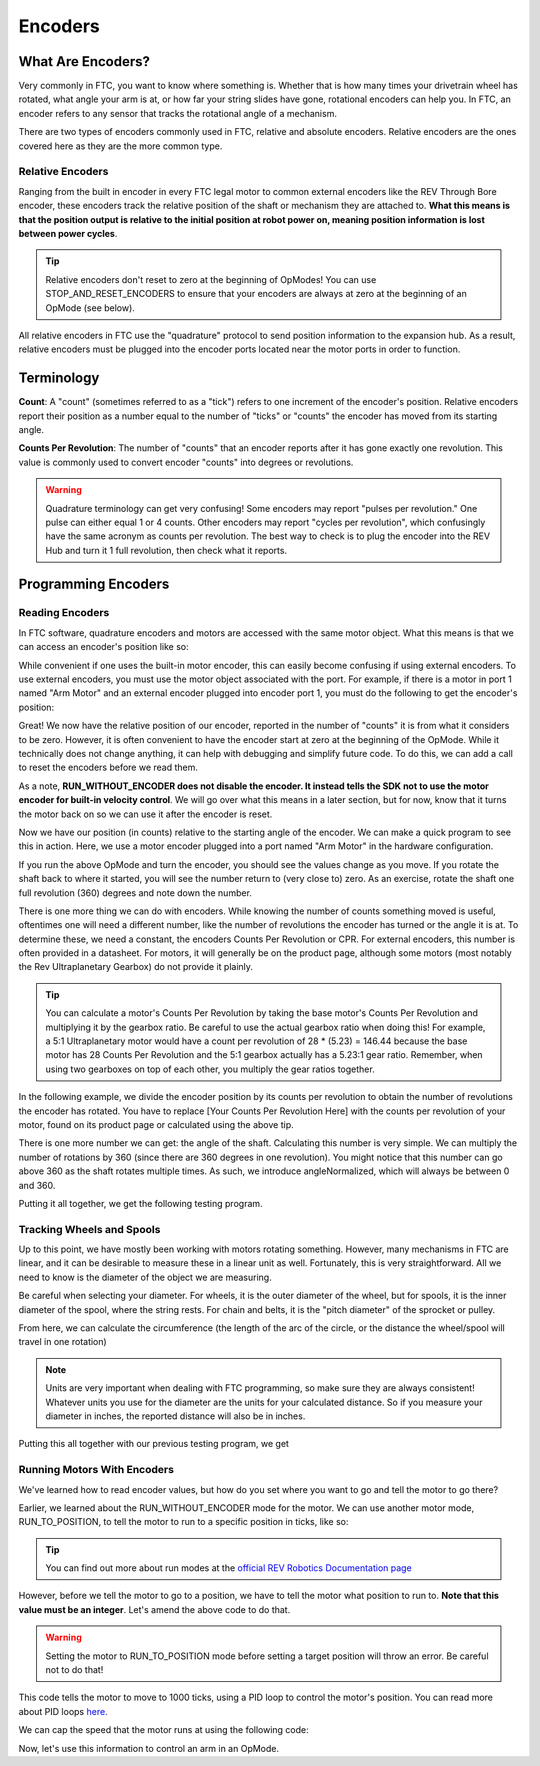 Encoders
========

What Are Encoders?
------------------
Very commonly in FTC, you want to know where something is. Whether that is how many times your drivetrain wheel has rotated, what angle your arm is at, or how far your string slides have gone, rotational encoders can help you. In FTC, an encoder refers to any sensor that tracks the rotational angle of a mechanism.

There are two types of encoders commonly used in FTC, relative and absolute encoders. Relative encoders are the ones covered here as they are the more common type.

Relative Encoders
^^^^^^^^^^^^^^^^^
Ranging from the built in encoder in every FTC legal motor to common external encoders like the REV Through Bore encoder, these encoders track the relative position of the shaft or mechanism they are attached to. **What this means is that the position output is relative to the initial position at robot power on, meaning position information is lost between power cycles**.

.. tip:: Relative encoders don't reset to zero at the beginning of OpModes! You can use STOP_AND_RESET_ENCODERS to ensure that your encoders are always at zero at the beginning of an OpMode (see below).

All relative encoders in FTC use the "quadrature" protocol to send position information to the expansion hub. As a result, relative encoders must be plugged into the encoder ports located near the motor ports in order to function.

Terminology
-----------
**Count**: A "count" (sometimes referred to as a "tick") refers to one increment of the encoder's position. Relative encoders report their position as a number equal to the number of "ticks" or "counts" the encoder has moved from its starting angle.

**Counts Per Revolution**: The number of "counts" that an encoder reports after it has gone exactly one revolution. This value is commonly used to convert encoder "counts" into degrees or revolutions.

.. warning:: Quadrature terminology can get very confusing! Some encoders may report "pulses per revolution." One pulse can either equal 1 or 4 counts. Other encoders may report "cycles per revolution", which confusingly have the same acronym as counts per revolution. The best way to check is to plug the encoder into the REV Hub and turn it 1 full revolution, then check what it reports.

Programming Encoders
--------------------

Reading Encoders
^^^^^^^^^^^^^^^^

In FTC software, quadrature encoders and motors are accessed with the same motor object. What this means is that we can access an encoder's position like so:

.. tab-set::

   .. tab-item:: Java
      :sync: java

      .. code-block::

         int position = motor.getCurrentPosition();

   .. tab-item:: Blocks
      :sync: blocks

      .. image:: images/encoders/encoder-opmode-1.png
         :width: 45em

While convenient if one uses the built-in motor encoder, this can easily become confusing if using external encoders. To use external encoders, you must use the motor object associated with the port. For example, if there is a motor in port 1 named "Arm Motor" and an external encoder plugged into encoder port 1, you must do the following to get the encoder's position:

.. tab-set::

   .. tab-item:: Java
      :sync: java

      .. code-block::

         DcMotor motor = hardwareMap.dcMotor.get("Arm Motor");
         double position = motor.getCurrentPosition();

   .. tab-item:: Blocks
      :sync: blocks

      .. image:: images/encoders/encoder-opmode-1.png
         :width: 45em

Great! We now have the relative position of our encoder, reported in the number of "counts" it is from what it considers to be zero. However, it is often convenient to have the encoder start at zero at the beginning of the OpMode. While it technically does not change anything, it can help with debugging and simplify future code. To do this, we can add a call to reset the encoders before we read them.

.. tab-set::

   .. tab-item:: Java
      :sync: java

      .. code-block::

         DcMotor motor = hardwareMap.dcMotor.get("Arm Motor");
         motor.setMode(DcMotor.RunMode.STOP_AND_RESET_ENCODER); // Reset the motor encoder
         motor.setMode(DcMotor.RunMode.RUN_WITHOUT_ENCODER); // Turn the motor back on when we are done
         int position = motor.getCurrentPosition();

   .. tab-item:: Blocks
      :sync: blocks

      .. image:: images/encoders/encoder-opmode-2.png
         :width: 45em

As a note, **RUN_WITHOUT_ENCODER does not disable the encoder. It instead tells the SDK not to use the motor encoder for built-in velocity control**. We will go over what this means in a later section, but for now, know that it turns the motor back on so we can use it after the encoder is reset.

Now we have our position (in counts) relative to the starting angle of the encoder. We can make a quick program to see this in action. Here, we use a motor encoder plugged into a port named "Arm Motor" in the hardware configuration.

.. tab-set::

   .. tab-item:: Java
      :sync: java

      .. code-block::

        package org.firstinspires.ftc.teamcode;

        import com.qualcomm.robotcore.eventloop.opmode.LinearOpMode;
        import com.qualcomm.robotcore.eventloop.opmode.TeleOp;
        import com.qualcomm.robotcore.hardware.DcMotor;
        @TeleOp
        public class EncoderOpmode extends LinearOpMode {
            @Override
            public void runOpMode() throws InterruptedException {
                // Find a motor in the hardware map named "Arm Motor"
                DcMotor motor = hardwareMap.dcMotor.get("Arm Motor");

                // Reset the motor encoder so that it reads zero ticks
                motor.setMode(DcMotor.RunMode.STOP_AND_RESET_ENCODER);

                // Turn the motor back on, required if you use STOP_AND_RESET_ENCODER
                motor.setMode(DcMotor.RunMode.RUN_WITHOUT_ENCODER);

                waitForStart();

                while (opModeIsActive()) {
                    // Get the current position of the motor
                    int position = motor.getCurrentPosition();

                    // Show the position of the motor on telemetry
                    telemetry.addData("Encoder Position", position);
                    telemetry.update();
                }
            }
        }


   .. tab-item:: Blocks
      :sync: blocks

      .. image:: images/encoders/encoder-opmode-3.png
         :width: 45em

If you run the above OpMode and turn the encoder, you should see the values change as you move. If you rotate the shaft back to where it started, you will see the number return to (very close to) zero. As an exercise, rotate the shaft one full revolution (360) degrees and note down the number.

There is one more thing we can do with encoders. While knowing the number of counts something moved is useful, oftentimes one will need a different number, like the number of revolutions the encoder has turned or the angle it is at. To determine these, we need a constant, the encoders Counts Per Revolution or CPR. For external encoders, this number is often provided in a datasheet. For motors, it will generally be on the product page, although some motors (most notably the Rev Ultraplanetary Gearbox) do not provide it plainly.

.. tip:: You can calculate a motor's Counts Per Revolution by taking the base motor's Counts Per Revolution and multiplying it by the gearbox ratio. Be careful to use the actual gearbox ratio when doing this! For example, a 5:1 Ultraplanetary motor would have a count per revolution of 28 * (5.23) = 146.44 because the base motor has 28 Counts Per Revolution and the 5:1 gearbox actually has a 5.23:1 gear ratio. Remember, when using two gearboxes on top of each other, you multiply the gear ratios together.

In the following example, we divide the encoder position by its counts per revolution to obtain the number of revolutions the encoder has rotated. You have to replace [Your Counts Per Revolution Here] with the counts per revolution of your motor, found on its product page or calculated using the above tip.

.. tab-set::

   .. tab-item:: Java
      :sync: java

      .. code-block::

            double CPR = [Your Counts Per Revolution Here];

            int position = motor.getCurrentPosition();
            double revolutions = position/CPR;

   .. tab-item:: Blocks
      :sync: blocks

      .. image:: images/encoders/encoder-opmode-4.png
         :width: 45em

There is one more number we can get: the angle of the shaft. Calculating this number is very simple. We can multiply the number of rotations by 360 (since there are 360 degrees in one revolution). You might notice that this number can go above 360 as the shaft rotates multiple times. As such, we introduce angleNormalized, which will always be between 0 and 360.

.. tab-set::

   .. tab-item:: Java
      :sync: java

      .. code-block::

            double CPR = [Your Counts Per Revolution Here];

            int position = motor.getCurrentPosition();
            double revolutions = position/CPR;

            double angle = revolutions * 360;
            double angleNormalized = angle % 360;
   .. tab-item:: Blocks
      :sync: blocks

      .. image:: images/encoders/encoder-opmode-5.png
         :width: 45em

Putting it all together, we get the following testing program.

.. tab-set::

   .. tab-item:: Java
      :sync: java

      .. code-block::

         package org.firstinspires.ftc.teamcode;

         import com.qualcomm.robotcore.eventloop.opmode.LinearOpMode;
         import com.qualcomm.robotcore.eventloop.opmode.TeleOp;
         import com.qualcomm.robotcore.hardware.DcMotor;
         @TeleOp
         public class EncoderOpmode extends LinearOpMode {
             @Override
             public void runOpMode() throws InterruptedException {
                 // Find a motor in the hardware map named "Arm Motor"
                 DcMotor motor = hardwareMap.dcMotor.get("Arm Motor");

                 // Reset the motor encoder so that it reads zero ticks
                 motor.setMode(DcMotor.RunMode.STOP_AND_RESET_ENCODER);

                 // Turn the motor back on, required if you use STOP_AND_RESET_ENCODER
                 motor.setMode(DcMotor.RunMode.RUN_WITHOUT_ENCODER);

                 waitForStart();

                 while (opModeIsActive()) {
                     double CPR = [Your Counts Per Revolution Here];

                     // Get the current position of the motor
                     int position = motor.getCurrentPosition();
                     double revolutions = position/CPR;

                     double angle = revolutions * 360;
                     double angleNormalized = angle % 360;

                     // Show the position of the motor on telemetry
                     telemetry.addData("Encoder Position", position);
                     telemetry.addData("Encoder Revolutions", revolutions);
                     telemetry.addData("Encoder Angle (Degrees)", angle);
                     telemetry.addData("Encoder Angle - Normalized (Degrees)", angleNormalized);
                     telemetry.update();
                 }
             }
         }

   .. tab-item:: Blocks
      :sync: blocks

      :download:`Blocks file download <block-code/encoder-opmode.blk>`

      .. image:: images/encoders/encoder-opmode-complete.png
         :width: 45em

Tracking Wheels and Spools
^^^^^^^^^^^^^^^^^^^^^^^^^^

Up to this point, we have mostly been working with motors rotating something. However, many mechanisms in FTC are linear, and it can be desirable to measure these in a linear unit as well. Fortunately, this is very straightforward. All we need to know is the diameter of the object we are measuring.

Be careful when selecting your diameter. For wheels, it is the outer diameter of the wheel, but for spools, it is the inner diameter of the spool, where the string rests. For chain and belts, it is the "pitch diameter" of the sprocket or pulley.

From here, we can calculate the circumference (the length of the arc of the circle, or the distance the wheel/spool will travel in one rotation)

.. tab-set::

   .. tab-item:: Java
      :sync: java

      .. code-block::

            double diameter = 1.0; // Replace with your wheel/spool's diameter
            double circumference = Math.PI * diameter;

            double distance = circumference * revolutions;
   .. tab-item:: Blocks
      :sync: blocks

      .. image:: images/encoders/spool-encoder-opmode-1.png
         :width: 45em

.. note:: Units are very important when dealing with FTC programming, so make sure they are always consistent! Whatever units you use for the diameter are the units for your calculated distance. So if you measure your diameter in inches, the reported distance will also be in inches.

Putting this all together with our previous testing program, we get

.. tab-set::

   .. tab-item:: Java
      :sync: java

      .. code-block::

            package org.firstinspires.ftc.teamcode;

            import com.qualcomm.robotcore.eventloop.opmode.LinearOpMode;
            import com.qualcomm.robotcore.eventloop.opmode.TeleOp;
            import com.qualcomm.robotcore.hardware.DcMotor;
            @TeleOp
            public class SpoolEncoderOpmode extends LinearOpMode {
               @Override
               public void runOpMode() throws InterruptedException {
                  // Find a motor in the hardware map named "Arm Motor"
                  DcMotor motor = hardwareMap.dcMotor.get("Arm Motor");

                  // Reset the motor encoder so that it reads zero ticks
                  motor.setMode(DcMotor.RunMode.STOP_AND_RESET_ENCODER);

                  // Turn the motor back on, required if you use STOP_AND_RESET_ENCODER
                  motor.setMode(DcMotor.RunMode.RUN_WITHOUT_ENCODER);

                  waitForStart();

                  while (opModeIsActive()) {
                        double CPR = [Your Counts Per Revolution Here];

                        double diameter = 1.0; // Replace with your wheel/spool's diameter
                        double circumference = Math.PI * diameter;

                        // Get the current position of the motor
                        int position = motor.getCurrentPosition();
                        double revolutions = position/CPR;

                        double angle = revolutions * 360;
                        double angleNormalized = angle % 360;

                        double distance = circumference * revolutions;

                        //Show the position of the motor on telemetry
                        telemetry.addData("Encoder Position", position);
                        telemetry.addData("Encoder Revolutions", revolutions);
                        telemetry.addData("Encoder Angle (Degrees)", angle);
                        telemetry.addData("Encoder Angle - Normalized (Degrees)", angleNormalized);
                        telemetry.addData("Linear Distance", distance);
                        telemetry.update();
                  }
               }
            }

   .. tab-item:: Blocks
      :sync: blocks

      :download:`Blocks file download <block-code/spool-encoder-opmode.blk>`

      .. image:: images/encoders/spool-encoder-opmode-complete.png
         :width: 45em

Running Motors With Encoders
^^^^^^^^^^^^^^^^^^^^^^^^^^^^
We've learned how to read encoder values, but how do you set where you want to go and tell the motor to go there?

Earlier, we learned about the RUN_WITHOUT_ENCODER mode for the motor. We can use another motor mode, RUN_TO_POSITION, to tell the motor to run to a specific position in ticks, like so:

.. tab-set::

   .. tab-item:: Java
      :sync: java

      .. code-block::

            DcMotor motor = hardwareMap.dcmotor.get("Arm Motor");
            motor.setMode(DcMotor.RunMode.RUN_TO_POSITION); // Tells the motor to run to the specific position

   .. tab-item:: Blocks
      :sync: blocks

      .. image:: images/encoders/arm-opmode-1.png
         :width: 45em

.. tip:: You can find out more about run modes at the `official REV Robotics Documentation page <https://docs.revrobotics.com/duo-control/programming/using-encoder-feedback>`_

However, before we tell the motor to go to a position, we have to tell the motor what position to run to. **Note that this value must be an integer**. Let's amend the above code to do that.

.. warning:: Setting the motor to RUN_TO_POSITION mode before setting a target position will throw an error. Be careful not to do that!

.. tab-set::

   .. tab-item:: Java
      :sync: java

      .. code-block::

            DcMotor motor = hardwareMap.dcmotor.get("Arm Motor");
            int desiredPosition = 1000; // The position (in ticks) that you want the motor to move to
            motor.setTargetPosition(desiredPosition); // Tells the motor that the position it should go to is desiredPosition
            motor.setMode(DcMotor.RunMode.RUN_TO_POSITION);

   .. tab-item:: Blocks
      :sync: blocks

      .. image:: images/encoders/arm-opmode-2.png
         :width: 45em

This code tells the motor to move to 1000 ticks, using a PID loop to control the motor's position. You can read more about PID loops `here. <https://gm0.org/en/latest/docs/software/concepts/control-loops.html#pid>`_

We can cap the speed that the motor runs at using the following code:

.. tab-set::

   .. tab-item:: Java
      :sync: java

      .. code-block::

            DcMotor motor = hardwareMap.dcmotor.get("Arm Motor");
            int desiredPosition = 1000; // The position (in ticks) that you want the motor to move to
            motor.setTargetPosition(desiredPosition); // Tells the motor that the position it should go to is desiredPosition
            motor.setMode(DcMotor.RunMode.RUN_TO_POSITION);
            motor.setPower(0.5); // Sets the maximum power that the motor can go at

   .. tab-item:: Blocks
      :sync: blocks

      .. image:: images/encoders/arm-opmode-3.png
         :width: 45em

Now, let's use this information to control an arm in an OpMode.

.. tab-set::

   .. tab-item:: Java
      :sync: java

      .. code-block::

            package org.firstinspires.ftc.teamcode.Tests;

            import com.qualcomm.robotcore.eventloop.opmode.LinearOpMode;
            import com.qualcomm.robotcore.eventloop.opmode.TeleOp;
            import com.qualcomm.robotcore.hardware.DcMotor;

            @TeleOp
            public class ArmOpMode extends LinearOpMode {
               @Override
               public void runOpMode() throws InterruptedException {
                  // Position of the arm when it's lifted
                  int armUpPosition = 1000;

                  // Position of the arm when it's down
                  int armDownPosition = 0;

                  // Find a motor in the hardware map named "Arm Motor"
                  DcMotor armMotor = hardwareMap.dcMotor.get("Arm Motor");

                  // Reset the motor encoder so that it reads zero ticks
                  armMotor.setMode(DcMotor.RunMode.STOP_AND_RESET_ENCODER);

                  // Sets the starting position of the arm to the down position
                  armMotor.setTargetPosition(armDownPosition);
                  armMotor.setMode(DcMotor.RunMode.RUN_TO_POSITION);

                  waitForStart();

                  while (opModeIsActive()) {
                        // If the A button is pressed, raise the arm
                        if (gamepad1.a) {
                           armMotor.setTargetPosition(armUpPosition);
                           armMotor.setMode(DcMotor.RunMode.RUN_TO_POSITION);
                           armMotor.setPower(0.5);
                        }

                        // If the B button is pressed, lower the arm
                        if (gamepad1.b) {
                           armMotor.setTargetPosition(armDownPosition);
                           armMotor.setMode(DcMotor.RunMode.RUN_TO_POSITION);
                           armMotor.setPower(0.5);
                        }

                        // Get the current position of the armMotor
                        double position = armMotor.getCurrentPosition();

                        // Get the target position of the armMotor
                        double desiredPosition = armMotor.getTargetPosition();

                        // Show the position of the armMotor on telemetry
                        telemetry.addData("Encoder Position", position);

                        // Show the target position of the armMotor on telemetry
                        telemetry.addData("Desired Position", desiredPosition);

                        telemetry.update();
                  }
               }
            }

   .. tab-item:: Blocks
      :sync: blocks

      :download:`Blocks file download <block-code/arm-opmode.blk>`

      .. image:: images/encoders/arm-opmode-complete.png
         :width: 45em
